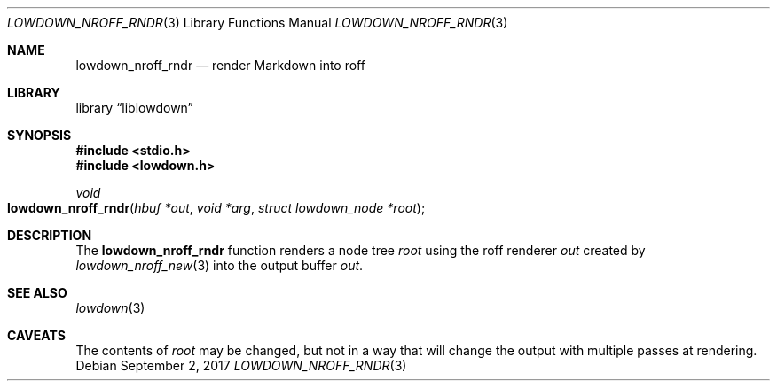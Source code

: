 .\"	$Id$
.\"
.\" Copyright (c) 2017 Kristaps Dzonsons <kristaps@bsd.lv>
.\"
.\" Permission to use, copy, modify, and distribute this software for any
.\" purpose with or without fee is hereby granted, provided that the above
.\" copyright notice and this permission notice appear in all copies.
.\"
.\" THE SOFTWARE IS PROVIDED "AS IS" AND THE AUTHOR DISCLAIMS ALL WARRANTIES
.\" WITH REGARD TO THIS SOFTWARE INCLUDING ALL IMPLIED WARRANTIES OF
.\" MERCHANTABILITY AND FITNESS. IN NO EVENT SHALL THE AUTHOR BE LIABLE FOR
.\" ANY SPECIAL, DIRECT, INDIRECT, OR CONSEQUENTIAL DAMAGES OR ANY DAMAGES
.\" WHATSOEVER RESULTING FROM LOSS OF USE, DATA OR PROFITS, WHETHER IN AN
.\" ACTION OF CONTRACT, NEGLIGENCE OR OTHER TORTIOUS ACTION, ARISING OUT OF
.\" OR IN CONNECTION WITH THE USE OR PERFORMANCE OF THIS SOFTWARE.
.\"
.Dd $Mdocdate: September 2 2017 $
.Dt LOWDOWN_NROFF_RNDR 3
.Os
.Sh NAME
.Nm lowdown_nroff_rndr
.Nd render Markdown into roff
.Sh LIBRARY
.Lb liblowdown
.Sh SYNOPSIS
.In stdio.h
.In lowdown.h
.Ft void
.Fo lowdown_nroff_rndr
.Fa "hbuf *out"
.Fa "void *arg"
.Fa "struct lowdown_node *root"
.Fc
.Sh DESCRIPTION
The
.Nm
function renders a node tree
.Fa root
using the roff renderer
.Fa out
created by
.Xr lowdown_nroff_new 3
into the output buffer
.Fa out .
.Sh SEE ALSO
.Xr lowdown 3
.Sh CAVEATS
The contents of
.Fa root
may be changed, but not in a way that will change the output with
multiple passes at rendering.
